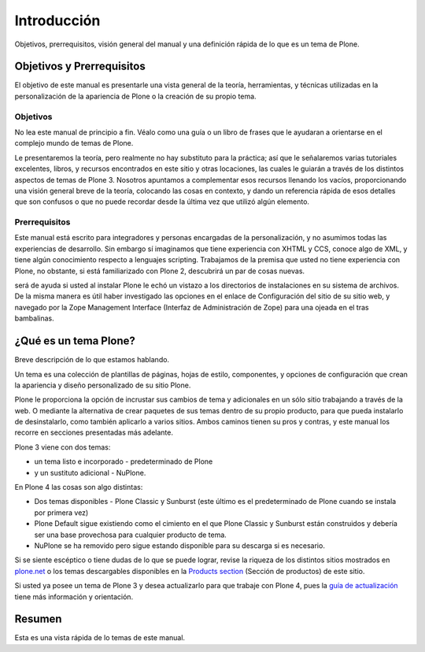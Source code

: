 .. -*- coding: utf-8 -*-

.. _1_seccion:

Introducción
============

Objetivos, prerrequisitos, visión general del manual y una definición rápida
de lo que es un tema de Plone.


Objetivos y Prerrequisitos
---------------------------

El objetivo de este manual es presentarle una vista general de la teoría,
herramientas, y técnicas utilizadas en la personalización de la apariencia de
Plone o la creación de su propio tema.


Objetivos
.........

No lea este manual de principio a fin. Véalo como una guía o un libro de
frases que le ayudaran a orientarse en el complejo mundo de temas de Plone.

Le presentaremos la teoría, pero realmente no hay substituto para la
práctica; así que le señalaremos varias tutoriales excelentes, libros, y
recursos encontrados en este sitio y otras locaciones, las cuales le guiarán
a través de los distintos aspectos de temas de Plone 3. Nosotros apuntamos a
complementar esos recursos llenando los vacíos, proporcionando una visión
general breve de la teoría, colocando las cosas en contexto, y dando un
referencia rápida de esos detalles que son confusos o que no puede recordar
desde la última vez que utilizó algún elemento.


Prerrequisitos
..............

Este manual está escrito para integradores y personas encargadas de la
personalización, y no asumimos todas las experiencias de desarrollo. Sin
embargo sí imaginamos que tiene experiencia con XHTML y CCS, conoce algo de
XML, y tiene algún conocimiento respecto a lenguajes scripting. Trabajamos de
la premisa que usted no tiene experiencia con Plone, no obstante, si está
familiarizado con Plone 2, descubrirá un par de cosas nuevas.

será de ayuda si usted al instalar Plone le echó un vistazo a los directorios
de instalaciones en su sistema de archivos. De la misma manera es útil haber
investigado las opciones en el enlace de Configuración del sitio de su sitio
web, y navegado por la Zope Management Interface (Interfaz de Administración
de Zope) para una ojeada en el tras bambalinas.


¿Qué es un tema Plone?
-----------------------

Breve descripción de lo que estamos hablando.

Un tema es una colección de plantillas de páginas, hojas de estilo,
componentes, y opciones de configuración que crean la apariencia y diseño
personalizado de su sitio Plone.

Plone le proporciona la opción de incrustar sus cambios de tema y adicionales
en un sólo sitio trabajando a través de la web. O mediante la alternativa de
crear paquetes de sus temas dentro de su propio producto, para que pueda
instalarlo de desinstalarlo, como también aplicarlo a varios sitios. Ambos
caminos tienen su pros y contras, y este manual los recorre en secciones
presentadas más adelante.

Plone 3 viene con dos temas:

-   un tema listo e incorporado - predeterminado de Plone
-   y un sustituto adicional - NuPlone.


En Plone 4 las cosas son algo distintas:

-   Dos temas disponibles -  Plone Classic y Sunburst (este último es el
    predeterminado de Plone cuando se instala por primera vez)
-   Plone Default sigue existiendo como el cimiento en el que Plone
    Classic y Sunburst están construidos y debería ser una base provechosa
    para cualquier producto de tema.
-   NuPlone se ha removido pero sigue estando disponible para su descarga
    si es necesario.

Si se siente escéptico o tiene dudas de lo que se puede lograr, revise la
riqueza de los distintos sitios mostrados en `plone.net`_ o los temas
descargables disponibles en la `Products section`_ (Sección de productos) de
este sitio.

Si usted ya posee un tema de Plone 3 y desea actualizarlo para que trabaje
con Plone 4, pues la `guía de actualización`_ tiene más información y
orientación.


Resumen
--------

Esta es una vista rápida de lo temas de este manual.

.. image: ./image_mini.png
  :width: 200px
  :alt: Mapa conceptual del Manual de referencia
  :align: center

  Mapa conceptual de este manual, haga clic para agrandar

.. glossary::

  Sección 1: Introducción
    Un tema es una apariencia de diseño distinta para
    Plone, la cual es estructuralmente basada en el tema por defecto de Plone.

  Sección 2: Enfoques 
    ¿Cual es la manera de aproximarse? ¿Cuales son los pros y
    contras de trabajar a través de la web o por el sistema de archivos?

  Sección 3: Herramientas 
    ¿Qué herramientas se necesitan y que está disponible para ayudarle a 
    construir su tema? 

  Sección 4: Bloques para Construcción 
    Existen tres "bloques para construcción" 
    principales en un tema de Plone 3. Si bien hay algunos solapamientos
    entre ellos, en general, ayuda a verlos como entidades separadas.

      - skin
      - componentes
      - configuración

    Esta sección provee una vista general de

      - la terminología relacionada a cada uno de estos bloques para
        construcción
      - los lenguajes necesarios para trabajar con cada una de ellas
      - las técnicas y enfoques requeridos para personalizar estos bloques
        para construcción o la creación de nuevos.
      - ¿cómo puede encontrar los archivos que necesita?

  Sección 5: armar una página 
    ¿Cómo se arregla y se junta todo para crear una página? Observaremos

      - la construcción de una página
      - ¿cómo el contenido llega a la página?
      - ¿cómo las hojas de estilo y JavaScript se agregan a la página?
      - ¿cómo puede obtener información adicional de su sitio?

  Sección 6: Referencia de Elementos 
    Breve referencia a los elementos de páginas y resumen de como hacer 
    frente a la personalización y creación de componentes. 

  Sección 7: ¿Dónde está qué? 
    A menudo es difícil identificar la ubicación de los archivos que necesita. 
    Esta sección le ofrece una referencia rápida del esquema de archivos de 
    un producto de tema. También hay algunos consejos para otros diagramas 
    en la web, los cuales le ayudan a hacer un mapa de los elementos de 
    contenido de página para componentes, plantillas y estilos.


.. _plone.net: http://plone.net/
.. _Products section: http://plone.org/documentation/products
.. _guía de actualización: http://plone.org/documentation/manual/upgrade-guide
